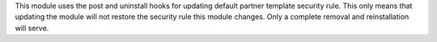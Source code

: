 This module uses the post and uninstall hooks for updating default partner
template security rule. This only means that updating the module will not
restore the security rule this module changes. Only a complete removal and
reinstallation will serve.
